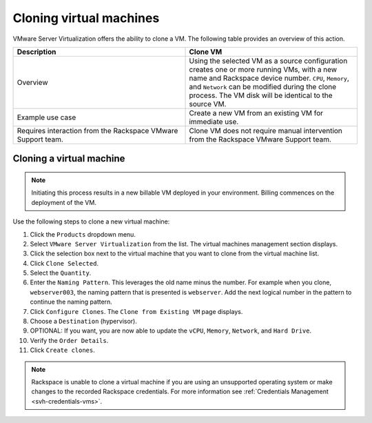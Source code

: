 ========================
Cloning virtual machines
========================

VMware Server Virtualization offers the ability to clone a VM.
The following table provides an overview of this action.

.. list-table::
   :widths: 50 50
   :header-rows: 1

   * - Description
     - Clone VM
   * - Overview
     - Using the selected VM as a source configuration
       creates one or more running VMs, with a new name and Rackspace
       device number. ``CPU``, ``Memory``, and ``Network`` can be modified
       during the clone process. The VM disk will be identical to the source VM.
   * - Example use case
     - Create a new VM from an existing VM for immediate use.
   * - Requires interaction from the Rackspace VMware Support team.
     - Clone VM does not require manual intervention from the Rackspace VMware
       Support team.

Cloning a virtual machine
~~~~~~~~~~~~~~~~~~~~~~~~~


.. note::

   Initiating this process results in a new billable VM deployed in your
   environment.  Billing commences on the deployment of the VM.

Use the following steps to clone a new virtual machine:

#. Click the ``Products`` dropdown menu.

#. Select ``VMware Server Virtualization`` from the list. The virtual machines
   management section displays.

#. Click the selection box next to the virtual machine that you want to clone
   from the virtual machine list.

#. Click ``Clone Selected``.

#. Select the ``Quantity``.

#. Enter the ``Naming Pattern``. This leverages the old name minus the number.
   For example when you clone, ``webserver003``, the naming pattern that is
   presented is ``webserver``. Add the next logical number in the pattern to
   continue the naming pattern.

#. Click ``Configure Clones``. The ``Clone from Existing VM`` page displays.

#. Choose a ``Destination`` (hypervisor).

#. OPTIONAL: If you want, you are now able to update the ``vCPU``, ``Memory``,
   ``Network``, and ``Hard Drive``.

#. Verify the ``Order Details``.

#. Click ``Create clones``.

.. note::

   Rackspace is unable to clone a virtual machine if you are using an
   unsupported operating system or make changes to the recorded Rackspace
   credentials. For more information see :ref:`Credentials Management <svh-credentials-vms>`.
